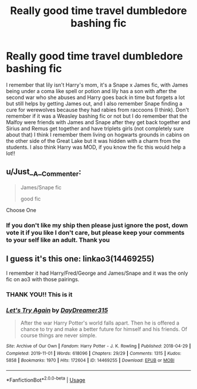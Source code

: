 #+TITLE: Really good time travel dumbledore bashing fic

* Really good time travel dumbledore bashing fic
:PROPERTIES:
:Author: Orange-celestial
:Score: 0
:DateUnix: 1581909646.0
:DateShort: 2020-Feb-17
:FlairText: What's That Fic?
:END:
I remember that lily isn't Harry's mom, it's a Snape x James fic, with James being under a coma like spell or potion and lily has a son with after the second war who she abuses and Harry goes back in time but forgets a lot but still helps by getting James out, and I also remember Snape finding a cure for werewolves because they had rabies from raccoons (I think). Don't remember if it was a Weasley bashing fic or not but I do remember that the Malfoy were friends with James and Snape after they get back together and Sirius and Remus get together and have triplets girls (not completely sure about that) I think I remember them living on hogwarts grounds in cabins on the other side of the Great Lake but it was hidden with a charm from the students. I also think Harry was MOD, if you know the fic this would help a lot!!


** u/Just__A__Commenter:
#+begin_quote
  James/Snape fic

  good fic
#+end_quote

Choose One
:PROPERTIES:
:Author: Just__A__Commenter
:Score: 6
:DateUnix: 1581923323.0
:DateShort: 2020-Feb-17
:END:

*** If you don't like my ship then please just ignore the post, down vote it if you like I don't care, but please keep your comments to your self like an adult. Thank you
:PROPERTIES:
:Author: Orange-celestial
:Score: 1
:DateUnix: 1589070762.0
:DateShort: 2020-May-10
:END:


** I guess it's this one: linkao3(14469255)

I remember it had Harry/Fred/George and James/Snape and it was the only fic on ao3 with those pairings.
:PROPERTIES:
:Author: VioletteFleur
:Score: 3
:DateUnix: 1581910259.0
:DateShort: 2020-Feb-17
:END:

*** THANK YOU!! This is it
:PROPERTIES:
:Author: Orange-celestial
:Score: 3
:DateUnix: 1581953835.0
:DateShort: 2020-Feb-17
:END:


*** [[https://archiveofourown.org/works/14469255][*/Let's Try Again/*]] by [[https://www.archiveofourown.org/users/DayDreamer315/pseuds/DayDreamer315][/DayDreamer315/]]

#+begin_quote
  After the war Harry Potter's world falls apart. Then he is offered a chance to try and make a better future for himself and his friends. Of course things are never simple.
#+end_quote

^{/Site/:} ^{Archive} ^{of} ^{Our} ^{Own} ^{*|*} ^{/Fandom/:} ^{Harry} ^{Potter} ^{-} ^{J.} ^{K.} ^{Rowling} ^{*|*} ^{/Published/:} ^{2018-04-29} ^{*|*} ^{/Completed/:} ^{2019-11-01} ^{*|*} ^{/Words/:} ^{618096} ^{*|*} ^{/Chapters/:} ^{29/29} ^{*|*} ^{/Comments/:} ^{1315} ^{*|*} ^{/Kudos/:} ^{5858} ^{*|*} ^{/Bookmarks/:} ^{1970} ^{*|*} ^{/Hits/:} ^{172604} ^{*|*} ^{/ID/:} ^{14469255} ^{*|*} ^{/Download/:} ^{[[https://archiveofourown.org/downloads/14469255/Lets%20Try%20Again.epub?updated_at=1580355565][EPUB]]} ^{or} ^{[[https://archiveofourown.org/downloads/14469255/Lets%20Try%20Again.mobi?updated_at=1580355565][MOBI]]}

--------------

*FanfictionBot*^{2.0.0-beta} | [[https://github.com/tusing/reddit-ffn-bot/wiki/Usage][Usage]]
:PROPERTIES:
:Author: FanfictionBot
:Score: 2
:DateUnix: 1581910273.0
:DateShort: 2020-Feb-17
:END:
